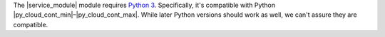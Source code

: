 .. Copyright (C) 2015 Wazuh, Inc.

The |service_module| module requires `Python 3 <https://www.python.org/downloads/>`__. Specifically, it's compatible with Python |py_cloud_cont_min|–|py_cloud_cont_max|. While later Python versions should work as well, we can't assure they are compatible.

.. tabs::

   .. group-tab:: Yum

      .. code-block:: console

         # yum update && yum install python3

   .. group-tab:: APT

      .. code-block:: console

         # apt-get update && apt-get install python3


.. End of include file
